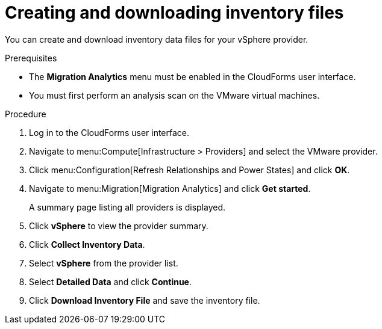 // Module included in the following assemblies:
// doc-Migration_Analytics_Guide/cfme/master.adoc
[id='Creating-and-downloading-the-inventory-file_{context}']
= Creating and downloading inventory files

You can create and download inventory data files for your vSphere provider.

.Prerequisites

* The *Migration Analytics* menu must be enabled in the CloudForms user interface.
* You must first perform an analysis scan on the VMware virtual machines.

.Procedure

. Log in to the CloudForms user interface.
. Navigate to menu:Compute[Infrastructure > Providers] and select the VMware provider.
. Click menu:Configuration[Refresh Relationships and Power States] and click *OK*.
. Navigate to menu:Migration[Migration Analytics] and click *Get started*.
+
A summary page listing all providers is displayed.

. Click *vSphere* to view the provider summary.
. Click *Collect Inventory Data*.
. Select *vSphere* from the provider list.
. Select *Detailed Data* and click *Continue*.
. Click *Download Inventory File* and save the inventory file.
